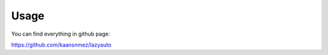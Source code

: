 =====
Usage
=====

You can find everything in github page:

https://github.com/kaansnmez/lazyauto
